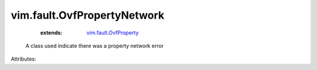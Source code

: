 .. _vim.fault.OvfProperty: ../../vim/fault/OvfProperty.rst


vim.fault.OvfPropertyNetwork
============================
    :extends:

        `vim.fault.OvfProperty`_

  A class used indicate there was a property network error

Attributes:




